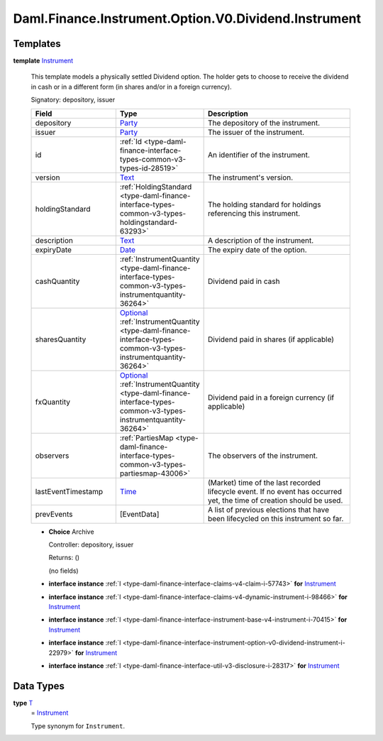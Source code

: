 .. Copyright (c) 2024 Digital Asset (Switzerland) GmbH and/or its affiliates. All rights reserved.
.. SPDX-License-Identifier: Apache-2.0

.. _module-daml-finance-instrument-option-v0-dividend-instrument-16416:

Daml.Finance.Instrument.Option.V0.Dividend.Instrument
=====================================================

Templates
---------

.. _type-daml-finance-instrument-option-v0-dividend-instrument-instrument-69507:

**template** `Instrument <type-daml-finance-instrument-option-v0-dividend-instrument-instrument-69507_>`_

  This template models a physically settled Dividend option\.
  The holder gets to choose to receive the dividend in cash or in a different form (in shares
  and/or in a foreign currency)\.

  Signatory\: depository, issuer

  .. list-table::
     :widths: 15 10 30
     :header-rows: 1

     * - Field
       - Type
       - Description
     * - depository
       - `Party <https://docs.daml.com/daml/stdlib/Prelude.html#type-da-internal-lf-party-57932>`_
       - The depository of the instrument\.
     * - issuer
       - `Party <https://docs.daml.com/daml/stdlib/Prelude.html#type-da-internal-lf-party-57932>`_
       - The issuer of the instrument\.
     * - id
       - :ref:`Id <type-daml-finance-interface-types-common-v3-types-id-28519>`
       - An identifier of the instrument\.
     * - version
       - `Text <https://docs.daml.com/daml/stdlib/Prelude.html#type-ghc-types-text-51952>`_
       - The instrument's version\.
     * - holdingStandard
       - :ref:`HoldingStandard <type-daml-finance-interface-types-common-v3-types-holdingstandard-63293>`
       - The holding standard for holdings referencing this instrument\.
     * - description
       - `Text <https://docs.daml.com/daml/stdlib/Prelude.html#type-ghc-types-text-51952>`_
       - A description of the instrument\.
     * - expiryDate
       - `Date <https://docs.daml.com/daml/stdlib/Prelude.html#type-da-internal-lf-date-32253>`_
       - The expiry date of the option\.
     * - cashQuantity
       - :ref:`InstrumentQuantity <type-daml-finance-interface-types-common-v3-types-instrumentquantity-36264>`
       - Dividend paid in cash
     * - sharesQuantity
       - `Optional <https://docs.daml.com/daml/stdlib/Prelude.html#type-da-internal-prelude-optional-37153>`_ :ref:`InstrumentQuantity <type-daml-finance-interface-types-common-v3-types-instrumentquantity-36264>`
       - Dividend paid in shares (if applicable)
     * - fxQuantity
       - `Optional <https://docs.daml.com/daml/stdlib/Prelude.html#type-da-internal-prelude-optional-37153>`_ :ref:`InstrumentQuantity <type-daml-finance-interface-types-common-v3-types-instrumentquantity-36264>`
       - Dividend paid in a foreign currency (if applicable)
     * - observers
       - :ref:`PartiesMap <type-daml-finance-interface-types-common-v3-types-partiesmap-43006>`
       - The observers of the instrument\.
     * - lastEventTimestamp
       - `Time <https://docs.daml.com/daml/stdlib/Prelude.html#type-da-internal-lf-time-63886>`_
       - (Market) time of the last recorded lifecycle event\. If no event has occurred yet, the time of creation should be used\.
     * - prevEvents
       - \[EventData\]
       - A list of previous elections that have been lifecycled on this instrument so far\.

  + **Choice** Archive

    Controller\: depository, issuer

    Returns\: ()

    (no fields)

  + **interface instance** :ref:`I <type-daml-finance-interface-claims-v4-claim-i-57743>` **for** `Instrument <type-daml-finance-instrument-option-v0-dividend-instrument-instrument-69507_>`_

  + **interface instance** :ref:`I <type-daml-finance-interface-claims-v4-dynamic-instrument-i-98466>` **for** `Instrument <type-daml-finance-instrument-option-v0-dividend-instrument-instrument-69507_>`_

  + **interface instance** :ref:`I <type-daml-finance-interface-instrument-base-v4-instrument-i-70415>` **for** `Instrument <type-daml-finance-instrument-option-v0-dividend-instrument-instrument-69507_>`_

  + **interface instance** :ref:`I <type-daml-finance-interface-instrument-option-v0-dividend-instrument-i-22979>` **for** `Instrument <type-daml-finance-instrument-option-v0-dividend-instrument-instrument-69507_>`_

  + **interface instance** :ref:`I <type-daml-finance-interface-util-v3-disclosure-i-28317>` **for** `Instrument <type-daml-finance-instrument-option-v0-dividend-instrument-instrument-69507_>`_

Data Types
----------

.. _type-daml-finance-instrument-option-v0-dividend-instrument-t-35369:

**type** `T <type-daml-finance-instrument-option-v0-dividend-instrument-t-35369_>`_
  \= `Instrument <type-daml-finance-instrument-option-v0-dividend-instrument-instrument-69507_>`_

  Type synonym for ``Instrument``\.
